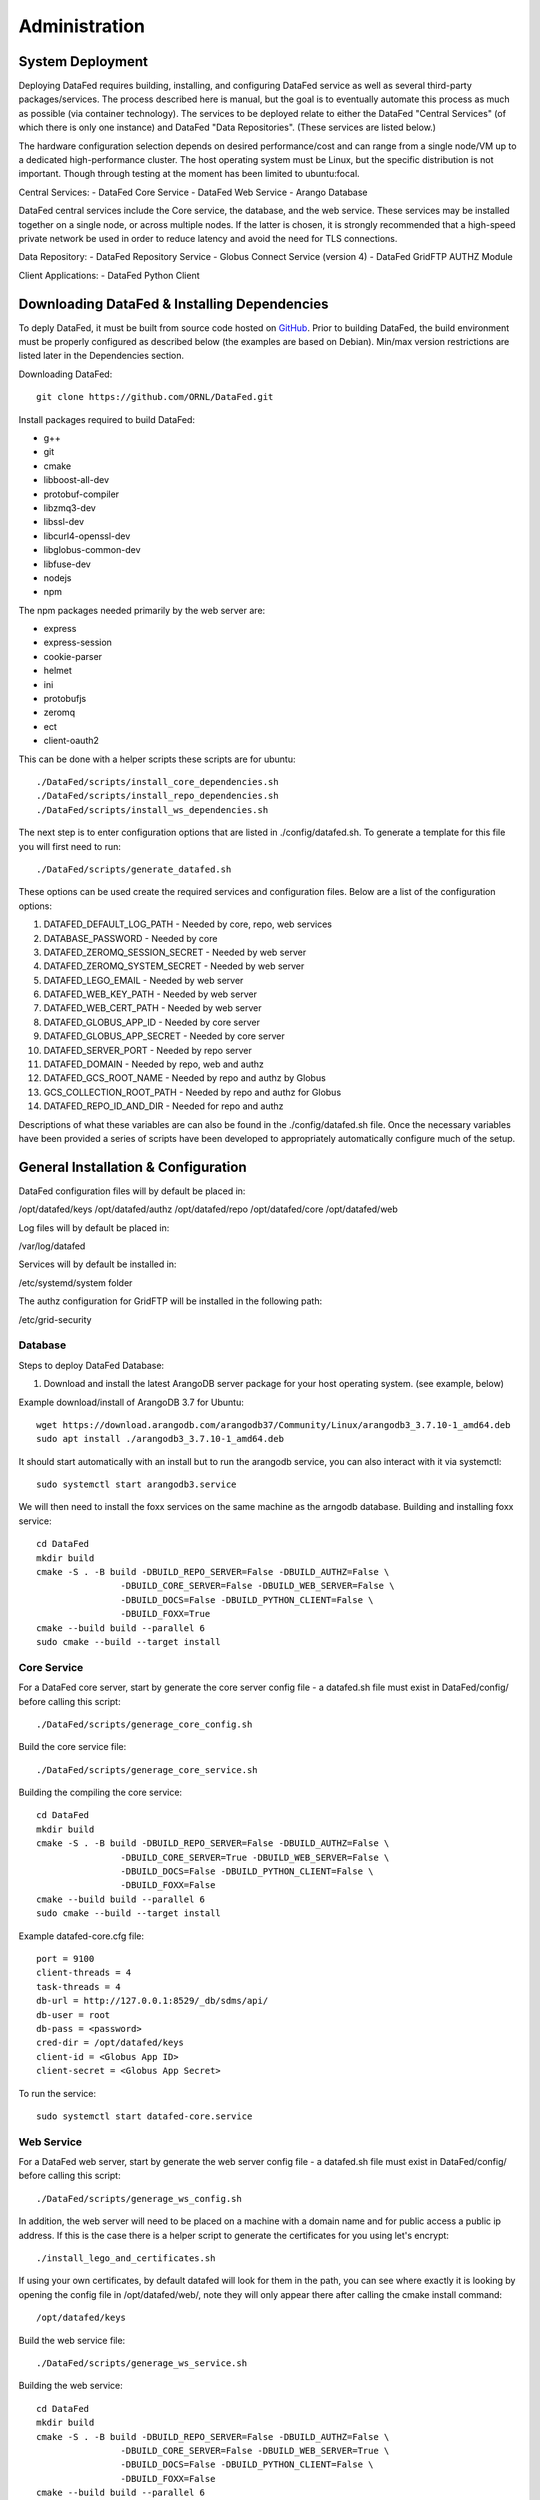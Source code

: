 ==============
Administration
==============

System Deployment
=================

Deploying DataFed requires building, installing, and configuring DataFed service as well as several
third-party packages/services. The process described here is manual, but the goal is to eventually
automate this process as much as possible (via container technology). The services to be deployed
relate to either the DataFed "Central Services" (of which there is only one instance) and DataFed
"Data Repositories". (These services are listed below.)

The hardware configuration selection depends on desired performance/cost and can range from a single
node/VM up to a dedicated high-performance cluster. The host operating system must be Linux, but
the specific distribution is not important. Though through testing at the moment
has been limited to ubuntu:focal.

Central Services:
- DataFed Core Service
- DataFed Web Service
- Arango Database

DataFed central services include the Core service, the database, and the web service. These
services may be installed together on a single node, or across multiple nodes. If the latter
is chosen, it is strongly recommended that a high-speed private network be used in order to
reduce latency and avoid the need for TLS connections.

Data Repository:
- DataFed Repository Service
- Globus Connect Service (version 4)
- DataFed GridFTP AUTHZ Module

Client Applications:
- DataFed Python Client

Downloading DataFed & Installing Dependencies
=============================================

To deply DataFed, it must be built from source code hosted on `GitHub <https://github.com/ORNL/DataFed>`_.
Prior to building DataFed, the build environment must be properly configured as described below
(the examples are based on Debian). Min/max version restrictions are listed later in the Dependencies section.

Downloading DataFed::

    git clone https://github.com/ORNL/DataFed.git

Install packages required to build DataFed:

* g++
* git
* cmake
* libboost-all-dev
* protobuf-compiler
* libzmq3-dev
* libssl-dev
* libcurl4-openssl-dev
* libglobus-common-dev
* libfuse-dev
* nodejs
* npm

The npm packages needed primarily by the web server are:

* express
* express-session
* cookie-parser
* helmet
* ini
* protobufjs
* zeromq
* ect
* client-oauth2

This can be done with a helper scripts these scripts are for ubuntu::

    ./DataFed/scripts/install_core_dependencies.sh
    ./DataFed/scripts/install_repo_dependencies.sh
    ./DataFed/scripts/install_ws_dependencies.sh

The next step is to enter configuration options that are listed in ./config/datafed.sh. To
generate a template for this file you will first need to run::

    ./DataFed/scripts/generate_datafed.sh

These options can be used create the required services and configuration files. Below are a list
of the configuration options:

1. DATAFED_DEFAULT_LOG_PATH - Needed by core, repo, web services
2. DATABASE_PASSWORD - Needed by core
3. DATAFED_ZEROMQ_SESSION_SECRET - Needed by web server
4. DATAFED_ZEROMQ_SYSTEM_SECRET - Needed by web server
5. DATAFED_LEGO_EMAIL - Needed by web server
6. DATAFED_WEB_KEY_PATH - Needed by web server
7. DATAFED_WEB_CERT_PATH - Needed by web server
8. DATAFED_GLOBUS_APP_ID - Needed by core server
9. DATAFED_GLOBUS_APP_SECRET - Needed by core server
10. DATAFED_SERVER_PORT - Needed by repo server
11. DATAFED_DOMAIN - Needed by repo, web and authz
12. DATAFED_GCS_ROOT_NAME - Needed by repo and authz by Globus
13. GCS_COLLECTION_ROOT_PATH - Needed by repo and authz for Globus 
14. DATAFED_REPO_ID_AND_DIR - Needed for repo and authz

Descriptions of what these variables are can also be found in the ./config/datafed.sh file. Once the 
necessary variables have been provided a series of scripts have been developed to appropriately
automatically configure much of the setup.

General Installation & Configuration
====================================

DataFed configuration files will by default be placed in:

/opt/datafed/keys
/opt/datafed/authz
/opt/datafed/repo
/opt/datafed/core
/opt/datafed/web

Log files will by default be placed in:

/var/log/datafed

Services will by default be installed in:

/etc/systemd/system folder

The authz configuration for GridFTP will be installed in the following path:

/etc/grid-security

Database
--------

Steps to deploy DataFed Database:

1. Download and install the latest ArangoDB server package for your host operating system. (see example, below)

Example download/install of ArangoDB 3.7 for Ubuntu::

    wget https://download.arangodb.com/arangodb37/Community/Linux/arangodb3_3.7.10-1_amd64.deb
    sudo apt install ./arangodb3_3.7.10-1_amd64.deb

It should start automatically with an install but to run the arangodb service, you
can also interact with it via systemctl::

    sudo systemctl start arangodb3.service

We will then need to install the foxx services on the same machine as the 
arngodb database. Building and installing foxx service::

    cd DataFed
    mkdir build
    cmake -S . -B build -DBUILD_REPO_SERVER=False -DBUILD_AUTHZ=False \
                    -DBUILD_CORE_SERVER=False -DBUILD_WEB_SERVER=False \
                    -DBUILD_DOCS=False -DBUILD_PYTHON_CLIENT=False \
                    -DBUILD_FOXX=True
    cmake --build build --parallel 6
    sudo cmake --build --target install

Core Service
------------

For a DataFed core server, start by generate the core server config file - a
datafed.sh file must exist in DataFed/config/ before calling this script::

    ./DataFed/scripts/generage_core_config.sh

Build the core service file::

    ./DataFed/scripts/generage_core_service.sh

Building the compiling the core service::

    cd DataFed
    mkdir build
    cmake -S . -B build -DBUILD_REPO_SERVER=False -DBUILD_AUTHZ=False \
                    -DBUILD_CORE_SERVER=True -DBUILD_WEB_SERVER=False \
                    -DBUILD_DOCS=False -DBUILD_PYTHON_CLIENT=False \
                    -DBUILD_FOXX=False
    cmake --build build --parallel 6
    sudo cmake --build --target install

Example datafed-core.cfg file::

    port = 9100
    client-threads = 4
    task-threads = 4
    db-url = http://127.0.0.1:8529/_db/sdms/api/
    db-user = root
    db-pass = <password>
    cred-dir = /opt/datafed/keys
    client-id = <Globus App ID>
    client-secret = <Globus App Secret>

To run the service::

    sudo systemctl start datafed-core.service

Web Service
-----------

For a DataFed web server, start by generate the web server config file - a
datafed.sh file must exist in DataFed/config/ before calling this script::

    ./DataFed/scripts/generage_ws_config.sh

In addition, the web server will need to be placed on a machine with a domain
name and for public access a public ip address. If this is the case there is
a helper script to generate the certificates for you using let's encrypt::

    ./install_lego_and_certificates.sh

If using your own certificates, by default datafed will look for them in the 
path, you can see where exactly it is looking by opening the config file
in /opt/datafed/web/, note they will only appear there after calling the cmake
install command::

    /opt/datafed/keys

Build the web service file::

    ./DataFed/scripts/generage_ws_service.sh

Building the web service::

    cd DataFed
    mkdir build
    cmake -S . -B build -DBUILD_REPO_SERVER=False -DBUILD_AUTHZ=False \
                    -DBUILD_CORE_SERVER=False -DBUILD_WEB_SERVER=True \
                    -DBUILD_DOCS=False -DBUILD_PYTHON_CLIENT=False \
                    -DBUILD_FOXX=False
    cmake --build build --parallel 6
    sudo cmake --build --target install

It should start automatically with an install but to run the web service, you
can also interact with it via systemctl::

    sudo systemctl start datafed-ws.service

Data Repository
---------------

For a DataFed data repository, install Globus Connect v4 or v5::

    sudo curl -LOs https://downloads.globus.org/toolkit/globus-connect-server/globus-connect-server-repo_latest_all.deb
    sudo dpkg -i globus-connect-server-repo_latest_all.deb
    sudo apt-get update
    sudo apt-get install globus-connect-server

If using Globus Connect Server v5 there is a helper script to help set up your
local collections correctly::

    ./DataFed/scripts/globus/setup_globus.sh

There will be instructions you will need to follow after running the scirpt,
which require manual interaction with the Globus web server. Once a guest 
collection has been created, you will then be able to register the DataFed repo
server with the DataFed administrator. The information needed to connect the
repo server to the core server can be accessed by running::

    ./DataFed/scripts/globus/generate_repo_form.sh

Generate the repo config file - a datafed.sh file must exist in DataFed/config/
before calling this script::

    ./DataFed/scripts/generage_repo_config.sh

Build the repo service file::

    ./DataFed/scripts/generage_repo_service.sh

Building the repo service::

    cd DataFed
    mkdir build
    cmake -S . -B build -DBUILD_REPO_SERVER=True -DBUILD_AUTHZ=False \
                    -DBUILD_CORE_SERVER=False -DBUILD_WEB_SERVER=False \
                    -DBUILD_DOCS=False -DBUILD_PYTHON_CLIENT=False \
                    -DBUILD_FOXX=False
    cmake --build build --parallel 6
    sudo cmake --build --target install

It should start automatically with an install but to run the repo service, you
can also interact with it via systemctl::

    sudo systemctl start datafed-repo.service

Authz Library
-------------

Generate the authz config file - a datafed.sh file must exist in DataFed/config/
before calling this script::

    ./DataFed/scripts/generage_authz_config.sh

Building the authz library for Globus version 5, note you should install authz
library on the same machine as a Globus Connect Server::

    cd DataFed
    mkdir build
    cmake -S . -B build -DBUILD_REPO_SERVER=False -DBUILD_AUTHZ=True \
                    -DBUILD_CORE_SERVER=False -DBUILD_WEB_SERVER=False \
                    -DBUILD_DOCS=False -DBUILD_PYTHON_CLIENT=False \
                    -DBUILD_FOXX=False -DGLOBUS_VERSION=5
    cmake --build build --parallel 6
    sudo cmake --build --target install

At this point you will want to restart the globus-gridft-server::

    sudo systemctl restart globus-gridft-server.service

Networking
==========

If the web server and core server are on different machines you will need to
ensure that they can communicate, this will require exchanging the public keys
that are in the /opt/datafed/keys folder.
